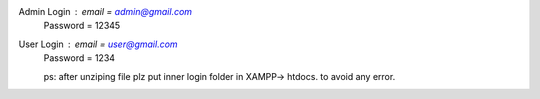 Admin Login : email = admin@gmail.com
                Password = 12345


User Login : email = user@gmail.com 
            Password = 1234

            

            ps: after unziping file plz put inner login folder in XAMPP-> htdocs.
            to avoid any error.